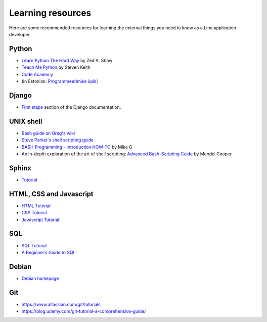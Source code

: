 ==================
Learning resources
==================

Here are some recommended resources for learning the external things
you need to know as a Lino application developer.


Python
======

- `Learn Python The Hard Way <http://learnpythonthehardway.org>`_
  by Zed A. Shaw 

- `Teach Me Python <http://www.teachmepython.com>`_
  by Steven Keith

- `Code Academy <http://www.codecademy.com/en/tracks/python>`_

- (in Estonian: `Programmeerimise õpik <https://programmeerimine.cs.ut.ee>`_)

Django
======

- `First steps <https://docs.djangoproject.com/en/dev/>`_ section of
  the Django documentation.


UNIX shell
==========

- `Bash guide on Greg's wiki <http://mywiki.wooledge.org/BashGuide>`_

- `Steve Parker's shell scripting guide <http://steve-parker.org/sh/first.shtml>`_

- `BASH Programming - Introduction HOW-TO <http://tldp.org/HOWTO/Bash-Prog-Intro-HOWTO.html>`_
  by Mike G

- An in-depth exploration of the art of shell scripting: `Advanced Bash-Scripting Guide <http://www.tldp.org/LDP/abs/html>`_
  by Mendel Cooper

Sphinx
======

- `Tutorial <http://sphinx-doc.org/tutorial.html>`_


HTML, CSS and Javascript
========================

- `HTML Tutorial <http://www.w3schools.com/html/>`_
- `CSS Tutorial <http://www.w3schools.com/css/>`_
- `Javascript Tutorial <http://www.w3schools.com/js/>`_

SQL
===

- `SQL Tutorial <http://www.w3schools.com/sql/>`_
- `A Beginner’s Guide to SQL
  <https://blog.udemy.com/beginners-guide-to-sql/>`__

Debian
======

- `Debian homepage <https://www.debian.org/intro/about>`_


Git
===

- https://www.atlassian.com/git/tutorials
- https://blog.udemy.com/git-tutorial-a-comprehensive-guide/
